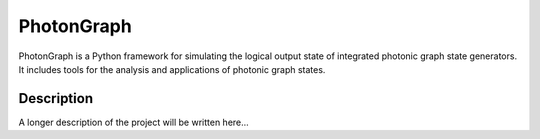 ===========
PhotonGraph
===========

PhotonGraph is a Python framework for simulating the logical output state of integrated photonic graph
state generators. It includes tools for the analysis and applications of photonic graph states.


Description
===========

A longer description of the project will be written here...




